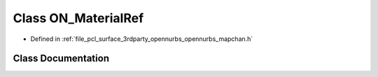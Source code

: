 .. _exhale_class_class_o_n___material_ref:

Class ON_MaterialRef
====================

- Defined in :ref:`file_pcl_surface_3rdparty_opennurbs_opennurbs_mapchan.h`


Class Documentation
-------------------


.. doxygenclass:: ON_MaterialRef
   :members:
   :protected-members:
   :undoc-members: